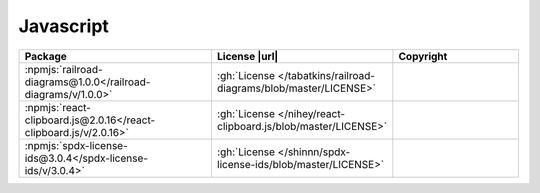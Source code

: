 Javascript
~~~~~~~~~~

.. list-table::
   :widths: 50 10 40
   :header-rows: 1
   :class: licenses

   * - Package
     - License |url|
     - Copyright

   * - :npmjs:`railroad-diagrams@1.0.0</railroad-diagrams/v/1.0.0>`
     - :gh:`License </tabatkins/railroad-diagrams/blob/master/LICENSE>`
     -
   * - :npmjs:`react-clipboard.js@2.0.16</react-clipboard.js/v/2.0.16>`
     - :gh:`License </nihey/react-clipboard.js/blob/master/LICENSE>`
     -
   * - :npmjs:`spdx-license-ids@3.0.4</spdx-license-ids/v/3.0.4>`
     - :gh:`License </shinnn/spdx-license-ids/blob/master/LICENSE>`
     -

